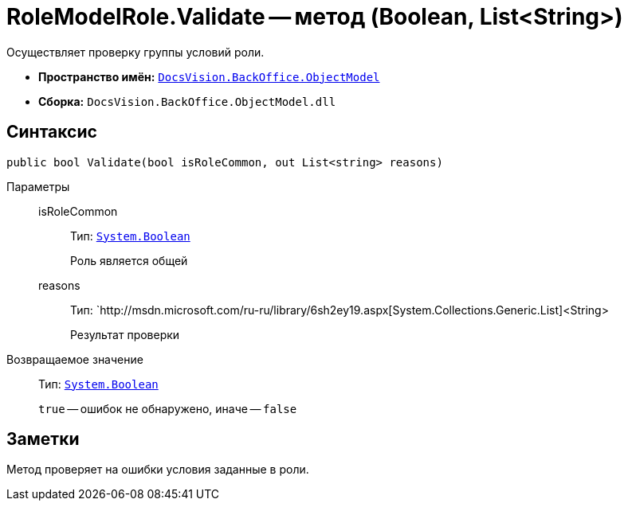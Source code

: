 = RoleModelRole.Validate -- метод (Boolean, List&lt;String>)

Осуществляет проверку группы условий роли.

* *Пространство имён:* `xref:api/DocsVision/Platform/ObjectModel/ObjectModel_NS.adoc[DocsVision.BackOffice.ObjectModel]`
* *Сборка:* `DocsVision.BackOffice.ObjectModel.dll`

== Синтаксис

[source,csharp]
----
public bool Validate(bool isRoleCommon, out List<string> reasons)
----

Параметры::
isRoleCommon:::
Тип: `http://msdn.microsoft.com/ru-ru/library/system.boolean.aspx[System.Boolean]`
+
Роль является общей
reasons:::
Тип: `http://msdn.microsoft.com/ru-ru/library/6sh2ey19.aspx[System.Collections.Generic.List]<String>
+
Результат проверки

Возвращаемое значение::
Тип: `http://msdn.microsoft.com/ru-ru/library/system.boolean.aspx[System.Boolean]`
+
`true` -- ошибок не обнаружено, иначе -- `false`

== Заметки

Метод проверяет на ошибки условия заданные в роли.
